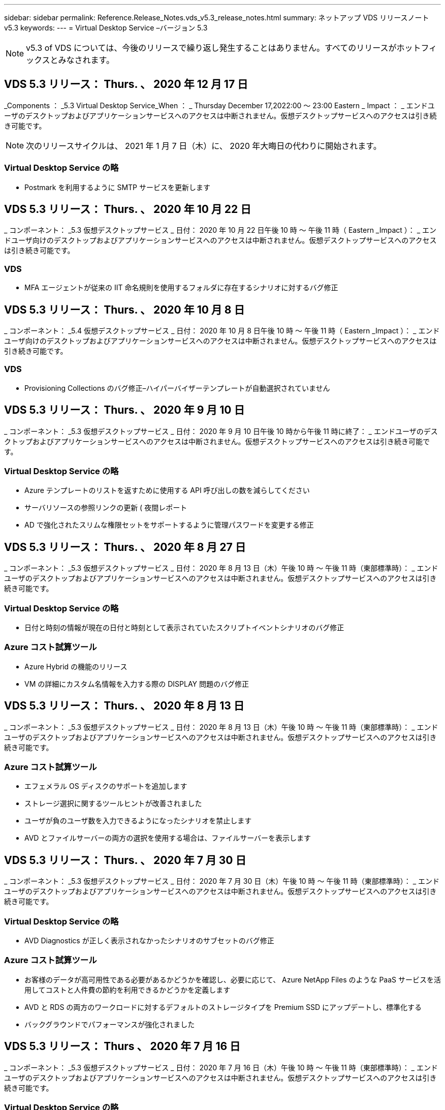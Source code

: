 ---
sidebar: sidebar 
permalink: Reference.Release_Notes.vds_v5.3_release_notes.html 
summary: ネットアップ VDS リリースノート v5.3 
keywords:  
---
= Virtual Desktop Service –バージョン 5.3



NOTE: v5.3 of VDS については、今後のリリースで繰り返し発生することはありません。すべてのリリースがホットフィックスとみなされます。



== VDS 5.3 リリース： Thurs. 、 2020 年 12 月 17 日

_Components ： _5.3 Virtual Desktop Service_When ： _ Thursday December 17,2022:00 ～ 23:00 Eastern _ Impact ： _ エンドユーザのデスクトップおよびアプリケーションサービスへのアクセスは中断されません。仮想デスクトップサービスへのアクセスは引き続き可能です。


NOTE: 次のリリースサイクルは、 2021 年 1 月 7 日（木）に、 2020 年大晦日の代わりに開始されます。



=== Virtual Desktop Service の略

* Postmark を利用するように SMTP サービスを更新します




== VDS 5.3 リリース： Thurs. 、 2020 年 10 月 22 日

_ コンポーネント： _5.3 仮想デスクトップサービス _ 日付： 2020 年 10 月 22 日午後 10 時 ～ 午後 11 時（ Eastern _Impact ）： _ エンドユーザ向けのデスクトップおよびアプリケーションサービスへのアクセスは中断されません。仮想デスクトップサービスへのアクセスは引き続き可能です。



=== VDS

* MFA エージェントが従来の IIT 命名規則を使用するフォルダに存在するシナリオに対するバグ修正




== VDS 5.3 リリース： Thurs. 、 2020 年 10 月 8 日

_ コンポーネント： _5.4 仮想デスクトップサービス _ 日付： 2020 年 10 月 8 日午後 10 時 ～ 午後 11 時（ Eastern _Impact ）： _ エンドユーザ向けのデスクトップおよびアプリケーションサービスへのアクセスは中断されません。仮想デスクトップサービスへのアクセスは引き続き可能です。



=== VDS

* Provisioning Collections のバグ修正–ハイパーバイザーテンプレートが自動選択されていません




== VDS 5.3 リリース： Thurs. 、 2020 年 9 月 10 日

_ コンポーネント： _5.3 仮想デスクトップサービス _ 日付： 2020 年 9 月 10 日午後 10 時から午後 11 時に終了： _ エンドユーザのデスクトップおよびアプリケーションサービスへのアクセスは中断されません。仮想デスクトップサービスへのアクセスは引き続き可能です。



=== Virtual Desktop Service の略

* Azure テンプレートのリストを返すために使用する API 呼び出しの数を減らしてください
* サーバリソースの参照リンクの更新 ( 夜間レポート
* AD で強化されたスリムな権限セットをサポートするように管理パスワードを変更する修正




== VDS 5.3 リリース： Thurs. 、 2020 年 8 月 27 日

_ コンポーネント： _5.3 仮想デスクトップサービス _ 日付： 2020 年 8 月 13 日（木）午後 10 時 ～ 午後 11 時（東部標準時）： _ エンドユーザのデスクトップおよびアプリケーションサービスへのアクセスは中断されません。仮想デスクトップサービスへのアクセスは引き続き可能です。



=== Virtual Desktop Service の略

* 日付と時刻の情報が現在の日付と時刻として表示されていたスクリプトイベントシナリオのバグ修正




=== Azure コスト試算ツール

* Azure Hybrid の機能のリリース
* VM の詳細にカスタム名情報を入力する際の DISPLAY 問題のバグ修正




== VDS 5.3 リリース： Thurs. 、 2020 年 8 月 13 日

_ コンポーネント： _5.3 仮想デスクトップサービス _ 日付： 2020 年 8 月 13 日（木）午後 10 時 ～ 午後 11 時（東部標準時）： _ エンドユーザのデスクトップおよびアプリケーションサービスへのアクセスは中断されません。仮想デスクトップサービスへのアクセスは引き続き可能です。



=== Azure コスト試算ツール

* エフェメラル OS ディスクのサポートを追加します
* ストレージ選択に関するツールヒントが改善されました
* ユーザが負のユーザ数を入力できるようになったシナリオを禁止します
* AVD とファイルサーバーの両方の選択を使用する場合は、ファイルサーバーを表示します




== VDS 5.3 リリース： Thurs. 、 2020 年 7 月 30 日

_ コンポーネント： _5.3 仮想デスクトップサービス _ 日付： 2020 年 7 月 30 日（木）午後 10 時 ～ 午後 11 時（東部標準時）： _ エンドユーザのデスクトップおよびアプリケーションサービスへのアクセスは中断されません。仮想デスクトップサービスへのアクセスは引き続き可能です。



=== Virtual Desktop Service の略

* AVD Diagnostics が正しく表示されなかったシナリオのサブセットのバグ修正




=== Azure コスト試算ツール

* お客様のデータが高可用性である必要があるかどうかを確認し、必要に応じて、 Azure NetApp Files のような PaaS サービスを活用してコストと人件費の節約を利用できるかどうかを定義します
* AVD と RDS の両方のワークロードに対するデフォルトのストレージタイプを Premium SSD にアップデートし、標準化する
* バックグラウンドでパフォーマンスが強化されました




== VDS 5.3 リリース： Thurs 、 2020 年 7 月 16 日

_ コンポーネント： _5.3 仮想デスクトップサービス _ 日付： 2020 年 7 月 16 日（木）午後 10 時 ～ 午後 11 時（東部標準時）： _ エンドユーザのデスクトップおよびアプリケーションサービスへのアクセスは中断されません。仮想デスクトップサービスへのアクセスは引き続き可能です。



=== Virtual Desktop Service の略

* プロアクティブなセキュリティ強化
* ワークスペースモジュールのパフォーマンスが改善されました。これは、 [ ユーザーとグループ ] タブの下にあるページグループを作成することによって実現します




=== VDS セットアップ

* 新しい自動化オプションが利用可能になったときに、 Azure Active Directory ドメインサービス（ AADDS ）を選択して Standard サービス階層を確実に使用できるようにするための更新が行われました
* Microsoft ARM API 呼び出しへの変更を反映するための更新




=== HTML5 ログインエクスペリエンス

* ネットアップのブランド力やフレージングを反映するように更新されました




=== Azure コスト試算ツール

* 地域ごとに価格を動的に表示します
* リージョン内で関連サービスが利用可能かどうかを表示し、必要な機能がそのリージョンで利用可能になるかどうかをユーザが理解できるようにします。これらのサービスは次のとおりです。
* Azure NetApp Files の特長
* Azure Active Directory ドメインサービス
* NV および NV v4 （ GPU 対応）仮想マシン




== VDS 5.3 リリース： Thurs. 、 2020 年 6 月 25 日

_ コンポーネント： _5.3 仮想デスクトップサービス _ 日付： 2020 年 6 月 25 日（木）午後 10 時 ～ 午後 11 時（東部標準時）： _ エンドユーザのデスクトップおよびアプリケーションサービスへのアクセスは中断されません。仮想デスクトップサービスへのアクセスは引き続き可能です。



=== Virtual Desktop Service の略

* ネットアップのブランド力やフレージングを反映するように更新されました
* ユーザのリストが想定どおりに読み込まれなかった独立したシナリオのバグ修正
* 手動での導入が部分的にしか修正されていない GPO 構成を受け取ったシナリオのバグ修正




=== VDS セットアップウィザード

* American Express のサポート
* ネットアップのブランド力やフレージングを反映するように更新されました




=== REST API

* リストデータの収集と表示を高速化する継続的な機能強化




== VDS 5.3 リリース： Thurs. 、 2020 年 6 月 11 日

_ コンポーネント： _5.3 仮想デスクトップサービス _ 日付： 2020 年 6 月 11 日（木）午後 10 時 ～ 午後 11 時（東部標準時）： _ エンドユーザのデスクトップおよびアプリケーションサービスへのアクセスは中断されません。仮想デスクトップサービスへのアクセスは引き続き可能です。



=== Virtual Desktop Service の略

* プロアクティブな API 処理の強化
* プラットフォーム要素の予防的な強化




=== クラウドワークスペースツールとサービス

* ライブスケーリングのトリガーに対する継続的な改善
* vCloud から vSphere への導入時に特定された問題の自動修正機能が強化されました




== VDS 5.3 ホットフィックス : Thurs.2020年5月

_Components ： _5.3 Virtual Desktop Service_When ： _ 水曜日 6 月 3 日午前 10 時 ～ 10 時 30 分 Eastern _Impact ： _ エンドユーザのデスクトップおよびアプリケーションサービスへのアクセスは中断されません。仮想デスクトップサービスへのアクセスは引き続き可能です。



=== クラウドワークスペースツールとサービス

* プラットフォーム導入の自動化された要素のバグ修正。これは新規の導入にのみ適用され、既存の導入環境には影響しません。
* 既存の Active Directory 構造への展開に関するバグ修正




== VDS 5.3 リリース： Thurs. 、 2020 年 5 月 28 日

_ コンポーネント： _5.3 仮想デスクトップサービス _ 日付： 2020 年 5 月 28 日（木）午後 10 時 ～ 午後 11 時（東部標準時）： _ エンドユーザのデスクトップおよびアプリケーションサービスへのアクセスは中断されません。仮想デスクトップサービスへのアクセスは引き続き可能です。



=== Virtual Desktop Service の略

* ネットアップのブランド力やフレージングを反映するように更新されました
* Workspace モジュールのパフォーマンスの向上
* プロアクティブな安定性の強化：よく使用される API 呼び出しを基盤とする VDS 機能




=== 仮想デスクトップサービスの導入

* VDS プラットフォームの設置面積を Azure 環境でさらに合理化
* 既存の Active Directory 構造に展開する際のオプションシナリオのバグ修正




=== Virtual Desktop Service のツールとサービス

* サーバーにログインしているユーザー数をライブスケーリングで識別する方法に対する継続的な改善




=== Virtual Desktop Service Web Client の略

* ネットアップのブランド力やフレージングを反映するようにブランディングを更新しました
* デフォルトの Web Client リンクよりも長いお気に入りとして保存された URL の短縮のサポート（ cloudworkspace.com/login/ から cloudworkspace.com など）




=== Azure コスト試算ツール

* SQL Server のオプションを追加して、 VM のシリーズやサイズを増やします
* IP アドレスの価格設定の表示方法を更新します。 IP アドレスを追加しない限り、 IP アドレスのコストを表示しないでください




== CWMS 5.3 リリース： Thurs 、 2020 年 5 月 14 日

_ コンポーネント： _5.3 Cloud Workspace Management Suite_When ： _ 木曜日は 2020 年 5 月 14 日午後 10 時 ~ 午後 11 時に、 Eastern _ Impact ： _ エンドユーザー向けのクラウドワークスペースデスクトップおよびアプリケーションサービスへのアクセスは中断されません。Cloud Workspace Management Suite へのアクセスは引き続き可能です。



=== Azure コスト試算ツール

* ネットアップのブランド / フレージングを反映してメッセージを更新
* プラットフォームサーバーを更新して、 D2S v3 の使用を反映させました
* Windows 10 Enterprise E3 ライセンスの詳細と価格を更新
* デフォルトのストレージ選択を Azure NetApp Files に変更します




== CWMS 5.3 Hotfix : Thurs.2020年5月

_ コンポーネント： _5.3 Cloud Workspace Management Suite_When ： _ 金曜日 2020 年 5 月 8 日午前 10 時 15 分 ~ 午前 10 時 30 分 Eastern _Impact ： _ エンドユーザー向けのクラウドワークスペースデスクトップおよびアプリケーションサービスへのアクセスは中断されません。Cloud Workspace Management Suite へのアクセスは引き続き可能です。



=== クラウドワークスペースツールとサービス

* 導入プロセス中に特定の組み合わせの設定に対して DNS レコードが設定されるメソッドのバグ修正




== CWMS 5.3 リリース： Thurs 、 2020 年 4 月 30 日

_ コンポーネント： _5.3 Cloud Workspace Management Suite_ 日付： 2020 年 4 月 30 日（木）午後 10 時 ～ 午後 11 時（東部標準時）： _ エンドユーザー向けのクラウドワークスペースデスクトップおよびアプリケーションサービスへのアクセスは中断されません。Cloud Workspace Management Suite へのアクセスは引き続き可能です。



=== Cloud Workspace Management Suite の略

* セッショントラッキングを改善して、将来の更新を可能にする–将来の機能をプレビューするオプション
* スクリプト化されたイベントを更新して ' アプリケーションとアクティビティの柔軟性を向上させます
* Provisioning Collections 設定の特定の組み合わせに対するバグ修正




=== クラウドワークスペースツールとサービス

* AVD ホストプールごとにワークロードスケジューリングを設定できるようにします
* 既存の AD 構造への新規導入の作成プロセスが改善されました
* Azure Files を使用している組織にデータパス、ホームパス、プロファイルデータパスを割り当てる機能を有効にします
* リソースプールを管理する機能を有効にします
* 導入ウィザードでの特殊文字の処理が改善されました
* RDS （ AVD ではない）ワークロードの導入の一環として、自動化された HTML5 コンポーネントに対する調整




=== REST API

* 導入可能な Azure リージョンのリストが更新されました
* TSData の役割を持つサーバの Azure Backup 統合の処理が改善されました
* ログインに失敗した場合にログイン試行が 2 回失敗するシナリオの一部で、問題を解決します




=== CWA 設定

* Azure のベストプラクティスに従って、サブネット IP の詳細がプライベート IP アドレス範囲内にあるようにします。受け入れられるプライベート IP 範囲は次のとおりです。
+
** 192.168.0.0 ～ 192.168.255.255
** 172.16.0.0 ～ 172.31.255.255
** 10.0.0.0 ～ 10.255.255.255






=== HTML5 ログインエクスペリエンス

* の機能強化をホストするバックグラウンド処理 https://login.cloudworkspace.com[] および。注：カスタムブランドの HTML5 ログインポータルには影響はありません。
* セルフサービスパスワードリセットが表示されなかったシナリオの一部に対するバグ修正




== CWMS 5.3 Hotfix ： Wedn 。2020年4月

_ コンポーネント： _5.3 Cloud Workspace Management Suite_When ： _ 水曜日 2020 年 4 月 22 日午後 10 時 ~ 午後 11 時にイースタン _ インパクト： _ エンドユーザー向けのクラウドワークスペースデスクトップおよびアプリケーションサービスへのアクセスは中断されません。Cloud Workspace Management Suite へのアクセスは引き続き可能です。



=== Cloud Workspace Management Suite の略

* パフォーマンスアップグレードにより、お客様の使用量の増加に対応




== CWMS 5.3 リリース： Thurs 、 2020 年 4 月 16 日

_ コンポーネント： _5.3 Cloud Workspace Management Suite_When ： _ 木曜日 2020 年 4 月 16 日午後 10 時 ~ 午後 11 時にイースタン _ インパクト： _ エンドユーザー向けのクラウドワークスペースデスクトップおよびアプリケーションサービスへのアクセスは中断されません。Cloud Workspace Management Suite へのアクセスは引き続き可能です。



=== Cloud Workspace Management Suite の略

* AVD ホストプール VM の作成検証が継続的に強化されている（ COVID-19 による Azure アクティビティの急増が原因で Azure のプロセス時間が考慮される）
* AVD 初期化時の AVD の安定性の向上– AVD テナント名が AVD にグローバルに固有でない場合、 CloudJumper は、展開 / テナントに固有の更新された文字列に置き換えられます。
* CWMS パスワードリセット機能では、電子メールアドレスに特殊文字のサポートを含めることができます
* AVD RemoteApp グループにアプリケーションを追加するときに、一部のシナリオのバグ修正が [ スタート ] メニューからアプリケーションをプルしませんでした
* ユーザアクティビティレポートのサブセットに対するバグ修正
* AVD ホストプールの概要の要件を削除します（オプションフィールドおよびそのまま）。
* 共有ホストプール内の VM が VDI VM としてタグ付けされた単一フリンジのシナリオに対するバグ修正




=== CWA 設定

* Distributor ワークフローのオーダーコードの追加サポート




=== クラウドワークスペースツールとサービス

* Solarwinds Orion RMM ツールで管理される VM の管理を停止する機能が強化され、ワークロードスケジューリングに対応しました




== CWMS 5.3 リリース： Thurs 、 2020 年 4 月 2 日

_ コンポーネント： _5.3 Cloud Workspace Management Suite_When ： _ 木曜日 2020 年 4 月 2 日午後 10 時 ~ 午後 11 時にイースタン _ インパクト： _ エンドユーザー向けのクラウドワークスペースデスクトップおよびアプリケーションサービスへのアクセスは中断されません。Cloud Workspace Management Suite へのアクセスは引き続き可能です。



=== Cloud Workspace Management Suite の略

* アクティビティ履歴：日付のローカライズによって一部のアクティビティ履歴が CWMS に表示されない地域展開のディスプレイ問題を解決します
* 画像のサイズを問わないコレクション拡張をプロビジョニングします
* Azure テナント内の AADDS の複数のドメインに対するバグ修正–新しく作成されたユーザーは、 Workspace のログイン ID を照合するのではなく、以前にプライマリ Azure ドメインを使用していました
* ユーザ名の更新時のアクティビティ履歴のバグ修正–機能は正常に動作していますが、以前のユーザ名は正しく表示されませんでした




=== CWA 設定

* 登録時に使用される CWMS アカウントでの MFA の処理が改善されました
* 導入時に適用される権限が少なくなりました




=== クラウドワークスペースツールとサービス

* 継続的なサービス / 自動化に必要な権限の削減
* CWMGR1 でのリソース消費を削減するためのプロセス強化




=== REST API

* ユーザ名の更新時のアクティビティ履歴のバグ修正




== CWMS 5.3 Hotfix ： Tues.2020年3月

_ コンポーネント： _5.3 Cloud Workspace Management Suite_When ： _ 2020 年 3 月 24 日（火）午後 10 時 ～ 午後 11 時にイースタン _ インパクト： _ エンドユーザー向けのクラウドワークスペースデスクトップおよびアプリケーションサービスへのアクセスは中断されません。Cloud Workspace Management Suite へのアクセスは引き続き可能です。



=== Azure コスト試算ツール

* AVD ユーザータイプの概要と、 Microsoft のドキュメントに従って実行されるプログラムを更新
* CWMS ライセンスの明確性が向上しました




=== CWMS 5.3 リリース： Thurs 、 2020 年 3 月 19 日

_ コンポーネント： _5.3 Cloud Workspace Management Suite_When ： _ 木曜日 2020 年 3 月 19 日午後 10 時 ~ 午後 11 時 Eastern _Impact ： _ エンドユーザー向けのクラウドワークスペースデスクトップおよびアプリケーションサービスへのアクセスは中断されません。Cloud Workspace Management Suite へのアクセスは引き続き可能です。



=== Cloud Workspace Management Suite の略

* 複数サイトへの展開のためのサーバ拡張機能への接続 - CWMS 管理者が接続しているサイトを自動的に検出し、接続を処理します
* 移行モードを有効にすると、ライブスケーリングが無効になります
* 既存のクライアントで新しい Cloud Workspace Services を有効にするためのバグ修正




=== CWA 設定

* 導入ウィザードの機能強化が裏で行われました




== CWMS 5.3 リリース： Thurs 、 2020 年 3 月 5 日

_ コンポーネント： _5.3 Cloud Workspace Management Suite_When ： _ 木曜日 2020 年 3 月 5 日午後 10 時 ~ 午後 11 時 Eastern _Impact ： _ エンドユーザー向けのクラウドワークスペースデスクトップおよびアプリケーションサービスへのアクセスは中断されません。Cloud Workspace Management Suite へのアクセスは引き続き可能です。



=== Cloud Workspace Management Suite の略

* Master Client レポートのパフォーマンス向上
* 正しく作成されなかった VM から削除機能を削除します。これは、作成されていない VM は削除できないためです




=== クラウドワークスペースツールとサービス

* DC Config 設定が適切に構成されていないマルチサイト環境を正常に処理するためのバグ修正
* vSphere サイトのリソース割り当てタイプが Fixed に設定されているマルチサイト環境のバグ修正




=== HTML 5 ポータル

* AVD 資格情報を使用してログインするユーザーのプロセス拡張機能




=== Azure コスト試算ツール

* ライブスケーリングのための明確な改善
* Microsoft AVD メッセージングに合わせた調整
* ワークロードのスケジューリングおよびライブスケーリングの削減の詳細に関するバグ修正。大幅にカスタマイズされた見積もりに含まれます




== CWMS 5.3 リリース： Thurs. 、 2020 年 2 月 20 日

_ コンポーネント： _5.3 Cloud Workspace Management Suite_When ： _ 木曜日 2020 年 2 月 20 日午後 10 時 ~ 午後 11 時 Eastern _Impact ： _ エンドユーザー向けのクラウドワークスペースデスクトップおよびアプリケーションサービスへのアクセスは中断されません。Cloud Workspace Management Suite へのアクセスは引き続き可能です。



=== Cloud Workspace Management Suite の略

* ワークスペースモジュールの VM リソースタブで SDDC を配置に切り替えます




=== CWA 設定

* 導入中にポリシーを適用するプロセスを合理化
* Azure Active Directory ドメインサービスを使用した新規導入に対するセキュリティの強化
* 新しい導入のセキュリティを強化–導入時に（フラットサブネットではなく）サブネットの分離を定義する必要があります
* ThinPrint ライセンスを適用する際の RDS （非 AVD ）展開のバグ修正
* ThinPrint が DC Config にインストールされているかどうかを適切に処理するためのバグ修正
* FTP 機能の利用を選択する組織の追加のチェックと検証




=== クラウドワークスペースツールとサービス

* 複数のサイトを含む導入環境に誤って設定されたサイトがある場合の自動化されたアクションのバグ修正
* VM を削除してもバックグラウンドで VM が正しく消去されないインスタンスのバグ修正
* DC Config でハイパーバイザー接続をテストする際の機能の改善とバグ修正




=== REST API

* 組織のユーザーのリストを表示する際のパフォーマンスの向上
* 組織のアプリケーションのリストを表示する際のパフォーマンスの向上
* AVD アプリケーショングループにユーザーを追加する際の機能強化：
* 425 にインポートするユーザーの数を制限します
* 425 ユーザを超えるユーザをインポートしようとする場合は、最初の 425 ユーザのインポートに進み、ユーザインポートに対する AVD の制限が 425 であることを表示し、 5 分以内に追加のインポートを続行できることを確認します
* グループ内のユーザーの数が、グループ内のユーザーの総数とは対照的に、グループ内のクラウドワークスペースユーザーの数であることを反映するために更新します（既存の Active Directory 構造に展開する場合は少なくなることがあります）。
* グループのメンバーである名前付きユーザーのセキュリティグループを使用して、アプリケーションの割り当てを有効にします（ネストされたグループは、アプリケーションの割り当てを受け取りません）。




=== Azure コスト試算ツール

* ユーザーが支援を依頼できるように、ページの下部にリンクを追加します
* Premium レベルのデフォルトの Azure NetApp Files
* プレミアム SSD をファイルサーバーストレージタイプの選択肢に追加します
* Azure Active Directory ドメインサービスのテキストを更新– AADDS から Azure AD ドメインサービスに変更
* Active Directory のテキストの更新– Windows Active Directory VM から Windows Server Active Directory に変更します




== CWMS 5.3 Hotfix ： Thurs 、 2020 年 2 月 13 日

_Components ： _5.3 Cloud Workspace Management Suite_When ： _ Thursday February 13 、 2020 年 2 月 13 日午後 10 時 ~ 午後 11 時 Eastern _Impact ： _ エンドユーザー向けのクラウドワークスペースデスクトップおよびアプリケーションサービスへのアクセスは中断されません。Cloud Workspace Management Suite へのアクセスは引き続き可能です。



=== Azure コスト試算ツール

* 一部のシナリオで E シリーズ VM を使用する際の価格設定エラーに対するバグ修正




== CWMS 5.3 リリース： Thurs. 、 2020 年 2 月 6 日

_ コンポーネント： _5.3 Cloud Workspace Management Suite_When ： _ Thursday February 6 、 2020 年 2 月 6 日午後 10 時 ~ 午後 11 時 Eastern _Impact ： _ エンドユーザー向けのクラウドワークスペースデスクトップおよびアプリケーションサービスへのアクセスは中断されません。Cloud Workspace Management Suite へのアクセスは引き続き可能です。



=== Cloud Workspace Management Suite の略

* VM 作成プロセスのプロビジョニングステータスの詳細が改善されました
* AVD ホストプールの一部である、新しく作成されたセッションホスト VM の自動化処理の改善
* 「サーバアクセスユーザのみ」を含む場合のユーザアクティビティレポートのパフォーマンスの向上




=== クラウドワークスペースツールとサービス

* 管理者が従来の（ Azure 以外の） Active Directory のユーザアカウントを手動で編集する際のデータパス管理のバグ修正
* 微妙なシナリオにおけるワークロードスケジューリングの安定性が向上しました




=== Azure コスト試算ツール

* ワークロードスケジューリングとライブスケーリングによって達成された具体的な削減について、別々に説明します組み合わせ（ Combined ）
* Premium （ SSD ）ストレージをサポートするために、サーバの「 S 」バージョンを表示します
* 印刷された概算見積書のレイアウトを改善
* SQL Server の価格が正しく計算されなかった問題のバグ修正




== CWMS 5.3 リリース： Thurs 、 2020 年 1 月 23 日

_ コンポーネント： _5.3 Cloud Workspace Management Suite_When ： _ Thursday January 23 、 2020 年 1 月 23 日午後 10 時 ~ 午後 11 時 Eastern _ Impact ： _ エンドユーザー向けのクラウドワークスペースデスクトップおよびアプリケーションサービスへのアクセスは中断されません。Cloud Workspace Management Suite へのアクセスは引き続き可能です。



=== Cloud Workspace Management Suite の略

* 古いをリダイレクトします https://iit.hostwindow.net[] 近代的なホテル
* IE 11 経由でログインしている CWMS 管理者のサブセットに関するバグ修正
* API ユーザを削除すると、そのユーザはバックグラウンドで正しく削除されますが、 CWMS では削除済みと表示されていなかったビジュアル問題を修正します
* サブスクリプションをクリアするプロセスを合理化して ' 新しい / テスト環境を再プロビジョニングできます
* サービスボードの機能強化–アプリケーションのショートカットに使用するアイコンがオンラインになっているセッションホストサーバーのみを確認します




=== クラウドリソースアプリケーション

* コマンドラインを使用した OU または Active Directory セキュリティグループからのユーザのインポートをサポートします




=== クラウドワークスペースツールとサービス

* ライブスケーリングの拡張機能がバックグラウンドで強化されました




=== CWA 設定

* CWA セットアッププロセスで使用されるアカウントに MFA が適用されている場合のシナリオの処理が改善されました




=== Azure コスト試算ツール

* VM のサイズ設定をデフォルトで更新して、 Microsoft の推奨事項を反映させます




== CWMS 5.3 リリース： Thurs 、 2020 年 1 月 9 日

_ コンポーネント： _5.3 Cloud Workspace Management Suite_When ： _ Thursday January 9 、 2020 年 1 月 9 日午後 10 時 ~ 午後 11 時 Eastern _Impact ： _ エンドユーザー向けのクラウドワークスペースデスクトップおよびアプリケーションサービスへのアクセスは中断されません。Cloud Workspace Management Suite へのアクセスは引き続き可能です。



=== Cloud Workspace Management Suite の略

* 電子メール管理者のフレージングの更新は、更新されたリンクを反映するために新しいワークスペースを作成した後に受信されます
* 一連のフォルダ権限エラーが存在する場合、サーバーがサーバーリストに表示されていなかった問題のバグ修正
* CWMGR1 の Resource Pools テーブルにリソースプールが存在しない場合、サーバのバグ修正は Servers リストに表示されませんでした




=== クラウドリソースアプリケーション

* Active Directory セキュリティグループからのユーザのインポートをサポートします。
* 検証機能の強化：コマンドラインの引数 / サーバに適切なコマンドラインパラメータを使用していることを確認します
* 検証機能の強化：コマンドラインからインポートする際に、重複するユーザーをチェックします
* 検証機能の強化：コマンドラインからインポートするときに指定したサイトにインポートするサーバが属していることを確認します




=== REST API

* セキュリティ機能の強化が舞台裏で追加されています




=== クラウドワークスペースツールとサービス

* コマンド処理の安定性が向上しました
* ワークロードのスケジューリングとライブスケーリングの強化
* ワークロードのスケジュール設定と、バックグラウンドでのライブスケーリングの安定性が向上します
* 新しい展開における FSLogix の更新と機能強化：ダウンロードとお気に入りをプロファイルコンテナにリダイレクトして、ベストプラクティスに一致させます
* ホストプール VM の作成の安定性がさらに強化されています
* 新しいサイトのゲートウェイを指定できるようになります
* VM の自動検証機能が向上
* 自動化されたデータベース管理の向上
* VM の電源がオフになったときに同じ操作が実行されるようになったため、ユーザ作成処理の効率が向上しました
* Microsoft Azure 環境での一時ディスクの処理が合理化されました
* GCP 展開のリソース割り当てタイプの処理が改善されました
* ProfitBricks データセンターのドライブ拡張に関するバグ修正
* App Services ベースのクライアント作成の安定性が向上しました
* サーバをあるロールから別のロールに変換した後のバグ修正と安定性の向上




== CWMS 5.3 リリース： 2019 年 12 月 20 日（金

_ コンポーネント： _5.3 Cloud Workspace Management Suite_ 日付： _ 金曜日 2019 年 12 月 20 日午後 10 時 ~ 午後 11 時（ Eastern _Impact ）： _ エンドユーザー向けのクラウドワークスペースデスクトップおよびアプリケーションサービスへのアクセスは中断されません。Cloud Workspace Management Suite へのアクセスは引き続き可能です。



=== クラウドワークスペースツールとサービス

* ユーザアクティビティのロギングでデータが正常に記録されないシナリオを修正しました




== CWMS 5.3 リリース： Thurs. 、 2019 年 12 月 19 日

_ コンポーネント： _5.3 Cloud Workspace Management Suite_When ： _ Thursday December 19 （ 2019 年 12 月 19 日午後 10 時 ～ 午後 11 時）： _ エンドユーザー向けのクラウドワークスペースデスクトップおよびアプリケーションサービスへのアクセスは中断されません。Cloud Workspace Management Suite へのアクセスは引き続き可能です。



=== Cloud Workspace Management Suite の略

* CWMS 可用性モニタリングの改善
* AVD アプリケーショングループのユーザーモーダルを使用した問題の場合、大文字が含まれていると、ユーザー名が正しく選択されないことがあります
* 「 User Support Only 」管理者ロールメンバーのユーザリストのページ付けを修正しました
* MFA セットアップダイアログでラジオボタンの配置を修正
* サービスボードの依存関係を削除することで、ダッシュボード / 概要ページのロードが改善されました
* 管理者ユーザーが管理者権限を持っていない場合、自分のパスワードをリセットできない問題の修正
* 将来のトラブルシューティングのためにデバッグログを収集する機能が改善され




=== クラウドリソースアプリケーション

* 機能拡張： AD グループメンバーシップに基づいてユーザのインポートを許可します。
* 機能拡張：インポート時にデフォルトのログオン識別子を指定できるようにします




=== Azure コスト試算ツール

* VM 下のストレージに関するテキストとツールチップを改善する




=== CWA 設定

* 導入ワークフローが改善されました




=== クラウドワークスペースツールとサービス

* 新しいユーザ作成時のデータサーバのロック処理の改善
* ワークロードのスケジュール設定中に、クライアントにキャッシュ会社として誤ったフラグが設定される状況を修正しました
* ワークスペースなしで組織が作成されたときに会社テーブルを正しく更新する修正
* ローカルコントロールプレーンデータベース内の AVD ホストプール名に付加された無効な文字の修正
* ワークロードのスケジュール設定を使用した問題に対して、 VM がローカルのコントロールプレーンデータベースに表示され、ハイパーバイザーに表示されないように修正しました
* 一部の VM のドライブが Azure ハイパーバイザーで自動的に拡張されないように、問題を修正しました
* クライアントプロビジョニングエラー「 upplied data drive not valid 」の修正
* 特定のシナリオで CWAgent のインストールに失敗した場合の修正
* TestVDCTools の改善により、新しいサイトの作成時に RDS ゲートウェイ URL を割り当てることが可能になりました
* 「 disabled 」に設定されている一部のシナリオで、ワークロードのスケジューリングエラーが修正されました
* キャッシュ内にサーバーがまだ存在する場合の問題を修正しました
* ドライブの自動拡張後に一部の VM の電源投入に失敗した場合の修正
* Azure NetApp Files で Azure ファイルまたは問題を使用する際のフォルダ / 権限の管理に関する問題が修正されました




== CWMS 5.3 リリース : Mon.2019年12月

_ コンポーネント： _5.3 Cloud Workspace Management Suite_When ： _ 月曜、 2019 年 12 月 2 日午後 10 時 ~ 午後 11 時、 Eastern _ Impact ： _ エンドユーザー向けのクラウドワークスペースデスクトップおよびアプリケーションサービスへのアクセスは中断されません。Cloud Workspace Management Suite へのアクセスは引き続き可能です。



=== Cloud Workspace Management Suite の略

* FSLogix の自動インストールに対する機能強化
* ライブスケーリングの更新と修正
* CWMS のドロップダウンリストに AMD （ GPU 以外の） VM を追加します
* 同じ AVD 環境で複数のテナントをサポート




=== CWA 設定

* CWA 設定のヘルプ / サポートセクションでの明確な改善




=== Azure コスト試算ツール

* 見積もりに Microsoft ライセンスを含まないことを選択したシナリオのバグ修正が引き続き含まれます




=== クラウドリソースアプリケーション

* データセンターサイトのコマンドライン機能を使用する際の追加の検証
* 新しいコマンドライン引数– /listserversinsite
* 設定の拡張–会社をインポートするときに、サイトに設定されている RDSH ゲートウェイを使用するように RDSH 展開を設定します




=== クラウドワークスペースツールとサービス

* DC 構成の vCloud サポート要素を更新しました
* より具体的なシナリオでサーバタイプを正しく検出するための TestVDCTools の機能強化




== CWMS 5.3 リリース： Thurs. 、 2019 年 11 月 14 日

_ コンポーネント： _5.3 Cloud Workspace Management Suite_When ： _ Thursday November 14 、 2019 年 11 月 14 日午後 10 時 ~ 午後 11 時 Eastern _Impact ： _ エンドユーザ向けのクラウドワークスペースデスクトップおよびアプリケーションサービスへのアクセスは中断されません。Cloud Workspace Management Suite へのアクセスは引き続き可能です。



=== Cloud Workspace Management Suite の略

* 冗長性と高可用性がバックグラウンドで追加されています
* CWMS のドロップダウンメニューが検索可能になります
* ワークスペースモジュール使用時のパフォーマンスの向上
* ワークスペースモジュールのサーバーセクションを使用した場合のパフォーマンスの向上
* ワークスペースモジュールのサーバーセクションにホストプール名を表示します
* ワークスペースモジュールのサーバーセクションがページ設定され、一度に 15 台のサーバーが表示されます
* バグ修正：一部の管理者が新しいホストプールを作成しても VM テンプレートが表示されないシナリオ
* ホストプールに移動するシナリオのバグ修正では、 2 番目のホストプールに最初のホストプールからの情報が表示される場合があります
* 管理者のサブセットが旧バージョンの CWMS にログインできなかったバグ修正
* AVD Diagnostics に移動し、ワークスペースに戻り、「ページが見つかりません」というバグ修正が表示されました
* ホストプールの名前と一致するように、ユーザのデスクトップのフレンドリ名（ AVD RDP クライアントに表示される名前と、ユーザセッションの上部にある青いバーに表示される名前）を変更します
* サーバは、デフォルトではオフになっている [ 新しいセッションを許可する ] チェックボックスを使用して、手動でプールに追加する必要があります。チェックボックスはデフォルトでオンになっています。




=== CWA 設定

* 導入環境では FSLogix が自動的に使用されるようになりました
* Azure Active Directory ドメインサービスを使用する場合は、 Data 、 Home 、 Profile ストレージのオプションのストレージターゲットとして Azure ファイルを追加します
* Azure テナントで RBAC が有効になっている場合に導入の自動化をサポートするパッケージを導入する
* 各導入環境に最新バージョンの Java および HTML5 ライセンスをインストールします
* サブネット範囲が正しく計算されなかった場合のバグ修正。導入前に検証エラーが発生しました




=== HTML5 ログインエクスペリエンス

* デフォルトのブランディングを更新して、 Cloud Workspace Client for Windows のブランディングを反映させてください。プレビューはこちらからご覧いただけます。
* 追加ブランドの HTML5 ログインページにインプレースブランディングの更新を適用します




=== Azure コスト試算ツール

* D4s v3 VM （ AVD のデフォルトの VM タイプ）のデフォルトストレージ階層を Premium SSD に更新して、 Microsoft のデフォルト設定に合わせます




=== クラウドリソースアプリケーション

* インポート時に使用する会社コードを事前に割り当てる機能を追加します




== CWMS 5.3 リリース： Thurs. 、 2019 年 10 月 31 日

_ コンポーネント： _5.3 Cloud Workspace Management Suite_ 日付： _ 木曜日 2019 年 10 月 31 日午後 10 時 ~ 午後 11 時（東部標準時）： _ エンドユーザー向けのクラウドワークスペースデスクトップおよびアプリケーションサービスへのアクセスは中断されません。Cloud Workspace Management Suite へのアクセスは引き続き可能です。



=== Cloud Workspace Management Suite の略

* iit.hostwindow.net にログインしているユーザのための更新（古いバージョンの v5.2 展開の URL は非常に少ない）は、 manage.cloudworkspace.com （ v5.3 および今後の展開の URL ）に移動するように指示するプロンプトを表示します。
* ユーザが CWMS を使用して AVD ホストプールを削除できるようにします
* 今後の CWMS でのブランディングの強化を可能にする機能強化
* VDI Provisioning Collection を検証する際の問題のバグ修正




=== Deployment Automation

* 自動化された問題解像度と、プロセスの合理化による舞台裏での改善




=== HTML5 ログインエクスペリエンス

* login.cloudjumper.com または login.cloudworkspace.com から仮想デスクトップにログインするエンドユーザに対して、一連のユーザエクスペリエンスの向上を行います。
* ユーザがアクセスできる AVD ホストプールを表示できるようにします
* 適切な権限を持つユーザーに対して Wake On Demand 機能を有効にし、 AVD セッションのホスト VM がオフラインになるようにスケジュールされているときにログインして作業できるようにします
* CWMS のユーザーアカウントに電子メールまたは電話番号が設定されているユーザーに対して、セルフサービスパスワードリセットを有効にします




=== Azure コスト試算ツール

* AD Connect のユースケースに対して AVD を選択した後、ユーザーが Windows Active Directory VM を選択できるようにします
* Microsoft のデフォルト値に合わせて、すべての VM のデフォルトのストレージ容量を 128 GB に更新します
* Microsoft のデフォルト値に合わせて、アップタイム時間のデフォルト設定を 220 に更新します
* Microsoft が変更した名前に一致するようにワークロードタイプの名前を更新します




== CWMS 5.3 リリース： Thurs. 、 2019 年 10 月 17 日

_ コンポーネント： _5.3 Cloud Workspace Management Suite_When ： _ Thursday October 17 、 2019 年 10 月 17 日午後 10 時 ~ 午後 11 時 Eastern _Impact ： _ エンドユーザ向けのクラウドワークスペースデスクトップおよびアプリケーションサービスへのアクセスは中断されません。Cloud Workspace Management Suite へのアクセスは引き続き可能です。



=== Cloud Workspace Management Suite の略

* 組織のワークスペースの OS として Server 2019 をサポートします
* AVD ホストプール内のアクティブユーザーの表示を改善するために更新します
* AVD 展開で複数の組織 / ワークスペースを許可します
* 管理者に関連付けられた複数のフィールドを編集するには、 [ 更新 ] ボタンを追加します
* 会社の詳細と連絡先情報を編集するには、 [ 更新 ] ボタンを追加します
* Flight School を使用するための検索機能が更新されました
* CWMS の下部にあるリンクを更新
* AVD 展開で検証ホストプールを使用できるようにします。これにより、 AVD 機能が GA （本番リリース）になる前に、 AVD 機能に以前からアクセスできるようになります。
* AADDS 展開で管理者が行ったアクションに応答するプロンプトで、タイプミスを修正します
* App Services の権限がない管理者への確認を求めるバグ修正




=== REST API

* 組織のワークスペースの OS として Server 2019 をサポートします
* 呼び出しがクライアントのサービスをオフラインとして返すシナリオのバグ修正




=== Deployment Automation

* データセンターサイト名の自動生成に関するバグ修正
* 要約されたログファイルと c ： \Program Files to c ： \ProgramData に移動されたログファイル




=== クラウドワークスペースツールとサービス

* Azure Shared Image Gallery からのテンプレートへのアクセスのサポート
* セキュリティの向上–ログファイルの場所を c ： \Program Files から c ： \ProgramData （また、 Microsoft の更新されたベストプラクティス）に変更することにより、管理アカウントの使用を削減する
* VDCTools でのデータセンターサイト作成の機能強化–サイトは名前にスペースを使用して作成できます
* データセンターサイトの自動作成機能の追加–アドレス範囲を自動的に選択できるようになりました
* 機能の追加–管理対象外の VHD ファイルをテンプレートとして使用するための構成オプションを追加します
* プロビジョニングコレクションでの VM シリーズ / サイズの割り当てのサポート
* ライセンスサーバー設定が不適切に適用されたシナリオのサブセットのバグ修正
* バグ修正–展開後に意図したとおりに一時フォルダを削除します
* Azure ですでに使用されている VM と同じ IP アドレスを持つサーバを作成する場合のバグ修正




=== Azure コスト試算ツール

* AVD のお客様が Windows OS VM ではなく Linux OS VM を購入したことを反映して価格を更新します
* 関連する Microsoft ライセンスを含めるオプションを追加しました
* Microsoft の更新された計算機に従って使用されるストレージのデフォルトに更新します（フラットまたはユーザ数）
* SQL に関して D4s v3 VM の料金を追加
* VM の編集時に表示問題のバグ修正




== CWMS 5.3 リリース： Thurs. 、 2019 年 10 月 3 日

_ コンポーネント： _5.3 Cloud Workspace Management Suite_When ： _ Thursday October 3 、 2019 年 10 月 3 日午後 10 時 ~ 午後 11 時 Eastern _Impact ： _ エンドユーザ向けのクラウドワークスペースデスクトップおよびアプリケーションサービスへのアクセスは中断されません。Cloud Workspace Management Suite へのアクセスは引き続き可能です。



=== Cloud Workspace Management Suite の略

* [ 戻る ] をクリックすると、 [ 組織 ] タブではなく [ ワークスペース ] タブに戻ります
* CWMS を使用して Azure でクラウドワークスペースをプロビジョニングする場合は、検証ステップで AADDS が正常に検証されていることを確認します
* 最大 256 文字のユーザ名をサポートします




=== CWA 設定

* ユーザが自分のアカウントを CWMS にリンクしていても、初めて導入のプロビジョニングを完了していない場合に、リンクされたパートナーアカウントを覚えておくためのシステムの改善点
* CSP ワークフロー中にクラウドワークスペース展開をプロビジョニングするテナントを選択したときに表示される javascript エラーのバグ修正




=== Azure コスト試算ツール

* Azure Cost Estimator で Microsoft のライセンスを表示するかどうかを選択するオプションを追加します
* この機能を有効にしないと ( デフォルトの動作 ) 、組織が EA または既存の Microsoft Office 365 ライセンスを介してすでに Microsoft ライセンスを所有していることを前提としています
* これを有効にすると、解決策をより包括的に TCO レベルで理解できます
* ユーザが 15 分単位でアップタイムを切り替えていたときに、アップタイムがわずかにオフになったバグ修正
* ユーザが午後 / 夕方（ PM 設定）に開始するように設定し、朝（ AM 設定）に終了するシナリオのバグ修正




== CWMS 5.3 リリース： Thurs. 、 2019 年 9 月 19 日

_ コンポーネント： _5.3 Cloud Workspace Management Suite_When ： _ Thursday September 19 （ 2019 年 9 月 19 日午後 10 時 ~ 午後 11 時）： _ エンドユーザー向けのクラウドワークスペースデスクトップおよびアプリケーションサービスへのアクセスは中断されません。Cloud Workspace Management Suite へのアクセスは引き続き可能です。



=== Cloud Workspace Management Suite の略

* デフォルトでは、 Azure 導入のリソース割り当てタイプは [Fixed] に設定されています。選択されている VM シリーズ / サイズは、 CWMS の管理者によって定義された VM です
* ユーザアクティビティ監査機能の検索機能を追加します
* ユーザーの一括作成プロセスの改善–ユーザーをインポートするときに、 ［ 次回ログオン時にパスワード変更を強制する ］ 機能を有効にします
* バグ修正により、 55 分ではなく 5 分後にセッションの非アクティブ時のタイムアウトに関する警告が誤って表示される
* ユーザーサポートロールの修正–このロールを持つ管理者のサブセットが、組織のユーザーのリストを表示できませんでした
* ユーザによるソート修正–ユーザ名でソートすると、ステータスでソートするのではなく、目的の操作を行うことができます
* [Deployments] タブの [Overview] セクションに、ハートビート機能が追加されました。これは、展開が最後にポーリングされてオンラインかどうかを確認するときに表示されます
* ワークフローの改善 - AVD モジュールで [ 戻る ] をクリックすると、組織モジュールではなくワークスペースモジュールが使用されます
* マスタークライアントレポートが存在することを確認します。非マスターソフトウェアパートナーの該当しない SPLA レポートは非表示にしてください




=== クラウドワークスペースツールとサービス

* AVD でサポートされている ThinPrint エージェントではないため、ホストプール内の Azure Virtual Desktop （ AVD ）サーバから標準の ThinPrint エージェントを削除します。その代わり、企業は「リストアに関する解決策」について ThinPrint に問い合わせる必要があります。
* 強化されたパスワード暗号化機能
* CWMGR1 の管理者がパスワードの有効期限を Null に設定した場合、パスワード強制通知（ PEN ）のバグ修正。「次回ログオン時にパスワードを変更」機能を使用しても、意図したとおりに動作しませんでした




=== Cloud Workspace for Azure セットアップアプリ

* 国際的な管理者向けの修正–国が米国でない場合は、これを長くすると州が必要になります。
* Partner Admin Link （ PAL ）経由で CloudJumper を適用すると、 Azure のサブスクリプションレベルでの提供と今後の導入が可能になります




== CWMS 5.3 リリース： Thurs. 、 2019 年 9 月 5 日

_ コンポーネント： _5.3 Cloud Workspace Management Suite_ 日付： _ 木曜日 2019 年 9 月 5 日午後 10 時 ~ 午後 11 時（ Eastern _Impact ）： _ エンドユーザー向けのクラウドワークスペースデスクトップおよびアプリケーションサービスへのアクセスは中断されません。Cloud Workspace Management Suite へのアクセスは引き続き可能です。



=== Cloud Workspace Management Suite の略

* User Support Only ロールの更新：
* 検索 / フィルタリングユーザー機能を追加します
* ユーザーとその接続に接続ステータス列を含める
* 次回ログイン時にパスワード変更を強制する機能へのアクセスを提供します
* クライアント削除機能の表示を削除します
* 1 時間非アクティブの後に CWMS のログアウトを強制します
* リソース割り当てタイプが固定に設定されている VM ロールを表示するときに、 VM シリーズ / サイズが正しく表示されないという表示問題の修正
* Display 問題では、ワークロードのスケジューリングが [ 常にオフ ] に設定されている環境では、 CWMS で不適切な設定が表示されていましたが、正しくは [ 常にオフ ] に設定されています
* アクセス権の更新– CWMS 管理者が CWMS の Resources 関数にアクセスできない場合は、 [ リソーススケジュール ] タブを削除します
* VDI ユーザホストプールに複数の VM インスタンスを追加できないようにします
* AVD ホストプール内のセッションホストあたりの最大ユーザー数の修正を表示–これらの値は、 [ ワークロードのスケジュール ] タブの [ ライブスケーリング ] セクションで設定された値と一致します




=== クラウドリソースアプリケーション

* 機能の更新–コマンドラインの使用方法のサポート




=== クラウドワークスペースツールとサービス

* vCloud REST インターフェイスのサポート




== CWMS 5.3 リリース： 2019 年 8 月 22 日

_ コンポーネント： _5.3 Cloud Workspace Management Suite_When ： _ Thursday August 22 、 2019 年 10 時 ～ 23 時 Eastern _Impact ： _ エンドユーザ向けのクラウドワークスペースデスクトップおよびアプリケーションサービスへのアクセスは中断されません。Cloud Workspace Management Suite へのアクセスは引き続き可能です。



=== 5.3 Cloud Workspace Management Suite の略

* AVD がサポートされる状況を定義する [AVD] タブにメッセージを追加します
* AVD タブからワークスペースに戻るときのワークフローが改善されました
* AVD モジュールの説明のテキスト編集




=== 5.3 Cloud Workspace for Azure のセットアップ

* お客様の登録が米国外の場合は、州への入国要件を削除します
* 現在、 CWMGR1 を D シリーズ VM として展開し、初期展開後のコスト目的で B2ms にサイズ変更します




=== クラウドワークスペースツールとサービス

* レガシー（ 2008 R2 ）環境での SSL 証明書管理に関するバグ修正
* 証明書の適用とライフサイクル管理に関するその他の健全性チェック




== CWMS 5.3 リリース： 2019 年 8 月 8 日

_ コンポーネント： _5.3 Cloud Workspace Management Suite_When ： _ Thursday August 8 、 2019 年 10 時 ～ 23 時 Eastern _Impact ： _ エンドユーザ向けのクラウドワークスペースデスクトップおよびアプリケーションサービスへのアクセスは中断されません。Cloud Workspace Management Suite へのアクセスは引き続き可能です。



=== 5.3 Cloud Workspace Management Suite の略

* CWMS から CWMGR1 に接続するシナリオのサブセットに関するバグ修正が期待どおりに機能していません

